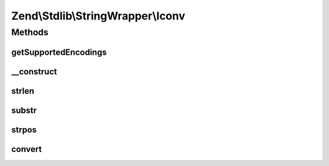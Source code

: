 .. Stdlib/StringWrapper/Iconv.php generated using docpx on 01/30/13 03:32am


Zend\\Stdlib\\StringWrapper\\Iconv
==================================

Methods
+++++++

getSupportedEncodings
---------------------

.. function:: getSupportedEncodings()


    Get a list of supported character encodings

    :rtype: string[] 



__construct
-----------

.. function:: __construct()


    Constructor




strlen
------

.. function:: strlen()


    Returns the length of the given string

    :param string: 
    :param string: 

    :rtype: int|false 



substr
------

.. function:: substr()


    Returns the portion of string specified by the start and length parameters

    :param string: 
    :param int: 
    :param int|null: 
    :param string: 

    :rtype: string|false 



strpos
------

.. function:: strpos()


    Find the position of the first occurrence of a substring in a string

    :param string: 
    :param string: 
    :param int: 
    :param string: 

    :rtype: int|false 



convert
-------

.. function:: convert()


    Convert a string from defined encoding to the defined convert encoding

    :param string: 
    :param boolean: 

    :rtype: string|false 



